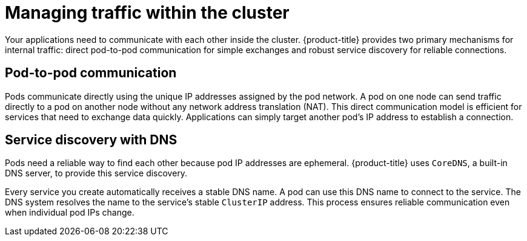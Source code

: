 // Module included in the following assemblies:
//
// * networking/understanding-networking.adoc

:_mod-docs-content-type: CONCEPT
[id="nw-understanding-networking-managing-traffic-within_{context}"]
= Managing traffic within the cluster

Your applications need to communicate with each other inside the cluster. {product-title} provides two primary mechanisms for internal traffic: direct pod-to-pod communication for simple exchanges and robust service discovery for reliable connections.

[id="pod-to-pod-communication_{context}"]
== Pod-to-pod communication

Pods communicate directly using the unique IP addresses assigned by the pod network. A pod on one node can send traffic directly to a pod on another node without any network address translation (NAT). This direct communication model is efficient for services that need to exchange data quickly. Applications can simply target another pod’s IP address to establish a connection.

[id="service-discovery-with-dns_{context}"]
== Service discovery with DNS

Pods need a reliable way to find each other because pod IP addresses are ephemeral. {product-title} uses `CoreDNS`, a built-in DNS server, to provide this service discovery.

Every service you create automatically receives a stable DNS name. A pod can use this DNS name to connect to the service. The DNS system resolves the name to the service's stable `ClusterIP` address. This process ensures reliable communication even when individual pod IPs change.